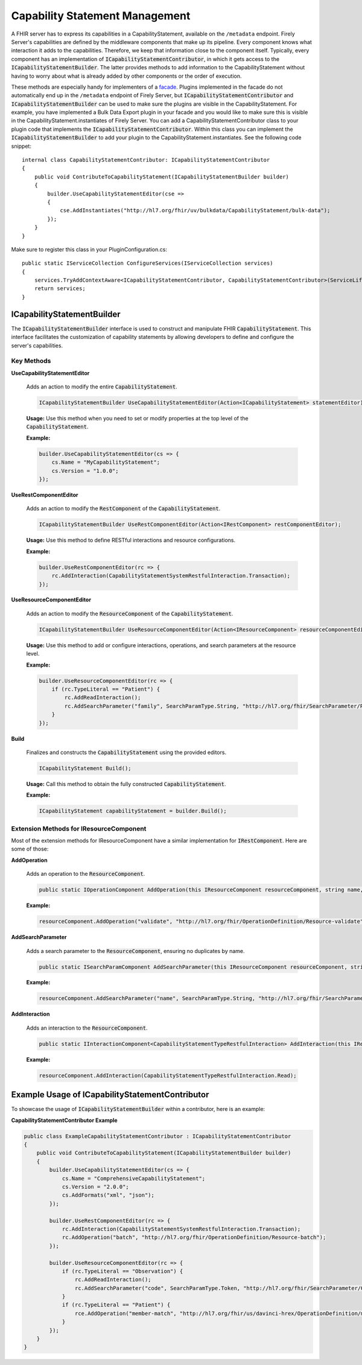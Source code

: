 .. _vonk_reference_api_capabilities:

Capability Statement Management
===============================

A FHIR server has to express its capabilities in a CapabilityStatement, available on the ``/metadata`` endpoint. Firely Server's capabilities are defined by the middleware components that make up its pipeline. Every component knows what interaction it adds to the capabilities. Therefore, we keep that information close to the component itself. Typically, every component has an implementation of :code:`ICapabilityStatementContributor`, in which it gets access to the :code:`ICapabilityStatementBuilder`. The latter provides methods to add information to the CapabilityStatement without having to worry about what is already added by other components or the order of execution.

These methods are especially handy for implementers of a `facade <facade/facade>`_. Plugins implemented in the facade do not automatically end up in the ``/metadata`` endpoint of Firely Server, but :code:`ICapabilityStatementContributor` and :code:`ICapabilityStatementBuilder` can be used to make sure the plugins are visible in the CapabilityStatement. For example, you have implemented a Bulk Data Export plugin in your facade and you would like to make sure this is visible in the CapabilityStatement.instantiates of Firely Server. You can add a CapabilityStatementContributor class to your plugin code that implements the :code:`ICapabilityStatementContributor`. Within this class you can implement the :code:`ICapabilityStatementBuilder` to add your plugin to the CapabilityStatement.instantiates. See the following code snippet::

    internal class CapabilityStatementContributor: ICapabilityStatementContributor
    {
        public void ContributeToCapabilityStatement(ICapabilityStatementBuilder builder)
        {
            builder.UseCapabilityStatementEditor(cse =>
            {
                cse.AddInstantiates("http://hl7.org/fhir/uv/bulkdata/CapabilityStatement/bulk-data");
            });
        }
    }

Make sure to register this class in your PluginConfiguration.cs::

    public static IServiceCollection ConfigureServices(IServiceCollection services)
    {
        services.TryAddContextAware<ICapabilityStatementContributor, CapabilityStatementContributor>(ServiceLifetime.Transient);
        return services;
    }

ICapabilityStatementBuilder
---------------------------

The :code:`ICapabilityStatementBuilder` interface is used to construct and manipulate FHIR :code:`CapabilityStatement`. This interface facilitates the customization of capability statements by allowing developers to define and configure the server's capabilities.

Key Methods
^^^^^^^^^^^

**UseCapabilityStatementEditor**

    Adds an action to modify the entire :code:`CapabilityStatement`.

    .. code-block:: csharp

        ICapabilityStatementBuilder UseCapabilityStatementEditor(Action<ICapabilityStatement> statementEditor);

    **Usage:** Use this method when you need to set or modify properties at the top level of the :code:`CapabilityStatement`.

    **Example:**

    .. code-block:: csharp

        builder.UseCapabilityStatementEditor(cs => {
            cs.Name = "MyCapabilityStatement";
            cs.Version = "1.0.0";
        });

**UseRestComponentEditor**

    Adds an action to modify the :code:`RestComponent` of the :code:`CapabilityStatement`.

    .. code-block:: csharp

        ICapabilityStatementBuilder UseRestComponentEditor(Action<IRestComponent> restComponentEditor);

    **Usage:** Use this method to define RESTful interactions and resource configurations.

    **Example:**

    .. code-block:: csharp

        builder.UseRestComponentEditor(rc => {
            rc.AddInteraction(CapabilityStatementSystemRestfulInteraction.Transaction);
        });

**UseResourceComponentEditor**

    Adds an action to modify the :code:`ResourceComponent` of the :code:`CapabilityStatement`.

    .. code-block:: csharp

        ICapabilityStatementBuilder UseResourceComponentEditor(Action<IResourceComponent> resourceComponentEditor);

    **Usage:** Use this method to add or configure interactions, operations, and search parameters at the resource level.

    **Example:**

    .. code-block:: csharp

        builder.UseResourceComponentEditor(rc => {
            if (rc.TypeLiteral == "Patient") {
                rc.AddReadInteraction();
                rc.AddSearchParameter("family", SearchParamType.String, "http://hl7.org/fhir/SearchParameter/Patient-family", "Search by family name");
            }
        });

**Build**

    Finalizes and constructs the :code:`CapabilityStatement` using the provided editors.

    .. code-block:: csharp

        ICapabilityStatement Build();

    **Usage:** Call this method to obtain the fully constructed :code:`CapabilityStatement`.

    **Example:**

    .. code-block:: csharp

        ICapabilityStatement capabilityStatement = builder.Build();

Extension Methods for IResourceComponent
^^^^^^^^^^^^^^^^^^^^^^^^^^^^^^^^^^^^^^^^

Most of the extension methods for IResourceComponent have a similar implementation for :code:`IRestComponent`. Here are some of those:

**AddOperation**

    Adds an operation to the :code:`ResourceComponent`.

    .. code-block:: csharp

        public static IOperationComponent AddOperation(this IResourceComponent resourceComponent, string name, string definitionUri);

    **Example:**

    .. code-block:: csharp

        resourceComponent.AddOperation("validate", "http://hl7.org/fhir/OperationDefinition/Resource-validate");

**AddSearchParameter**

    Adds a search parameter to the :code:`ResourceComponent`, ensuring no duplicates by name.

    .. code-block:: csharp

        public static ISearchParamComponent AddSearchParameter(this IResourceComponent resourceComponent, string parameterName, SearchParamType parameterType, string definition, string documentation);

    **Example:**

    .. code-block:: csharp

        resourceComponent.AddSearchParameter("name", SearchParamType.String, "http://hl7.org/fhir/SearchParameter/Patient-name", "Search by patient name");

**AddInteraction**

    Adds an interaction to the :code:`ResourceComponent`.

    .. code-block:: csharp

        public static IInteractionComponent<CapabilityStatementTypeRestfulInteraction> AddInteraction(this IResourceComponent resourceComponent, CapabilityStatementTypeRestfulInteraction interaction);

    **Example:**

    .. code-block:: csharp

        resourceComponent.AddInteraction(CapabilityStatementTypeRestfulInteraction.Read);

Example Usage of ICapabilityStatementContributor
------------------------------------------------

To showcase the usage of :code:`ICapabilityStatementBuilder` within a contributor, here is an example:

**CapabilityStatementContributor Example**

.. code-block:: csharp

    public class ExampleCapabilityStatementContributor : ICapabilityStatementContributor
    {
        public void ContributeToCapabilityStatement(ICapabilityStatementBuilder builder)
        {
            builder.UseCapabilityStatementEditor(cs => {
                cs.Name = "ComprehensiveCapabilityStatement";
                cs.Version = "2.0.0";
                cs.AddFormats("xml", "json");
            });

            builder.UseRestComponentEditor(rc => {
                rc.AddInteraction(CapabilityStatementSystemRestfulInteraction.Transaction);
                rc.AddOperation("batch", "http://hl7.org/fhir/OperationDefinition/Resource-batch");
            });

            builder.UseResourceComponentEditor(rc => {
                if (rc.TypeLiteral == "Observation") {
                    rc.AddReadInteraction();
                    rc.AddSearchParameter("code", SearchParamType.Token, "http://hl7.org/fhir/SearchParameter/Observation-code", "Search by observation code");
                }
                if (rc.TypeLiteral == "Patient") {
                    rce.AddOperation("member-match", "http://hl7.org/fhir/us/davinci-hrex/OperationDefinition/member-match");
                }
            });
        }
    }
